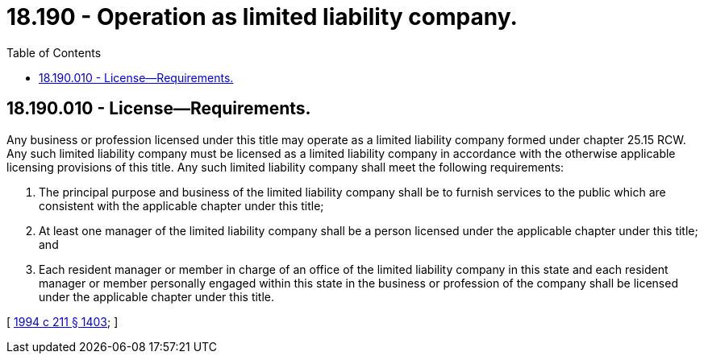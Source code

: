 = 18.190 - Operation as limited liability company.
:toc:

== 18.190.010 - License—Requirements.
Any business or profession licensed under this title may operate as a limited liability company formed under chapter 25.15 RCW. Any such limited liability company must be licensed as a limited liability company in accordance with the otherwise applicable licensing provisions of this title. Any such limited liability company shall meet the following requirements:

. The principal purpose and business of the limited liability company shall be to furnish services to the public which are consistent with the applicable chapter under this title;

. At least one manager of the limited liability company shall be a person licensed under the applicable chapter under this title; and

. Each resident manager or member in charge of an office of the limited liability company in this state and each resident manager or member personally engaged within this state in the business or profession of the company shall be licensed under the applicable chapter under this title.

[ http://lawfilesext.leg.wa.gov/biennium/1993-94/Pdf/Bills/Session%20Laws/House/1235-S2.SL.pdf?cite=1994%20c%20211%20§%201403[1994 c 211 § 1403]; ]

